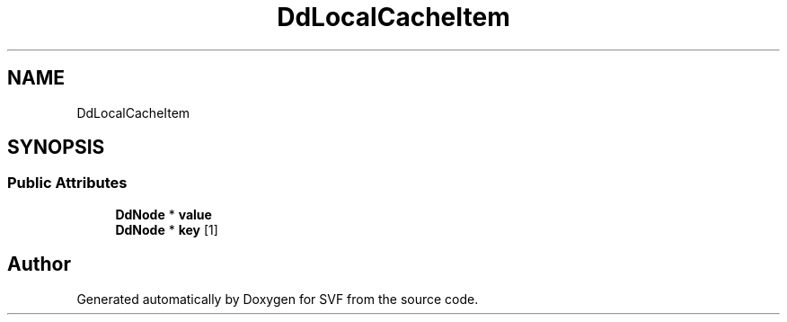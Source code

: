 .TH "DdLocalCacheItem" 3 "Sun Feb 14 2021" "SVF" \" -*- nroff -*-
.ad l
.nh
.SH NAME
DdLocalCacheItem
.SH SYNOPSIS
.br
.PP
.SS "Public Attributes"

.in +1c
.ti -1c
.RI "\fBDdNode\fP * \fBvalue\fP"
.br
.ti -1c
.RI "\fBDdNode\fP * \fBkey\fP [1]"
.br
.in -1c

.SH "Author"
.PP 
Generated automatically by Doxygen for SVF from the source code\&.
